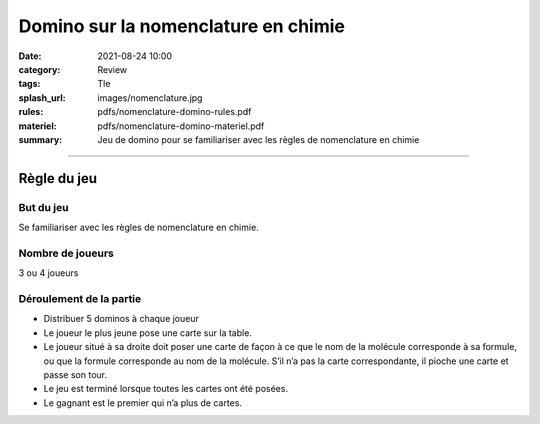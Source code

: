 ####################################
Domino sur la nomenclature en chimie
####################################

:date: 2021-08-24 10:00
:category: Review
:tags: Tle
:splash_url: images/nomenclature.jpg
:rules: pdfs/nomenclature-domino-rules.pdf
:materiel: pdfs/nomenclature-domino-materiel.pdf
:summary: Jeu de domino pour se familiariser avec les règles de nomenclature en chimie

-----

Règle du jeu
============

But du jeu
----------

Se familiariser avec les règles de nomenclature en chimie.

Nombre de joueurs
-----------------

3 ou 4 joueurs


Déroulement de la partie
------------------------

* Distribuer 5 dominos à chaque joueur
* Le joueur le plus jeune pose une carte sur la table.
* Le joueur situé à sa droite doit poser une carte de façon à ce que le nom de la molécule corresponde à sa formule, ou que la formule corresponde au nom de la molécule. S’il n’a pas la carte correspondante, il pioche une carte et passe son tour.
* Le jeu est terminé lorsque toutes les cartes ont été posées.
* Le gagnant est le premier qui n’a plus de cartes.




